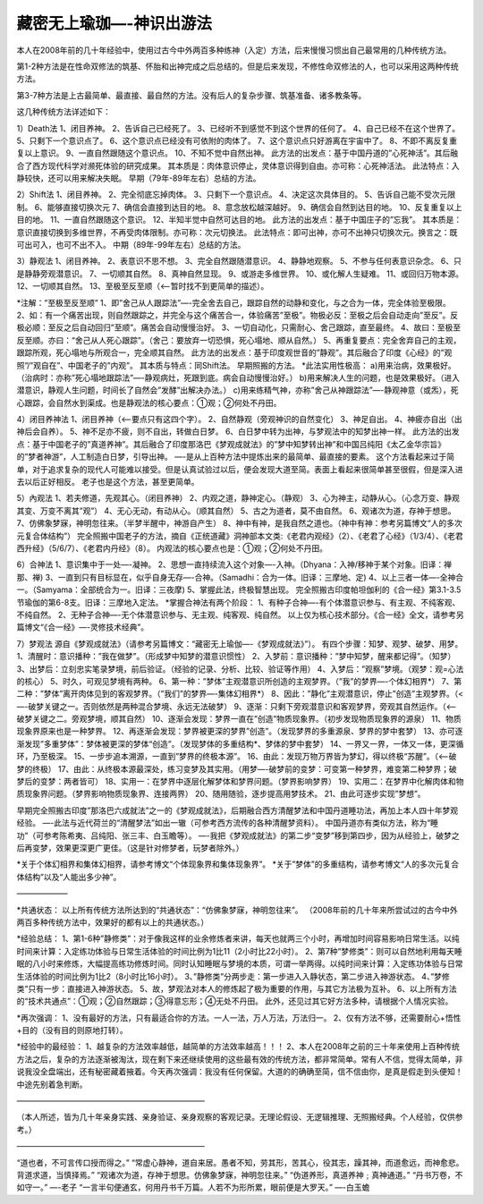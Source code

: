 
==============================================================
藏密无上瑜珈—-神识出游法
==============================================================

本人在2008年前的几十年经验中，使用过古今中外两百多种练神（入定）方法，后来慢慢习惯出自己最常用的几种传统方法。

第1-2种方法是在性命双修法的筑基、怀胎和出神完成之后总结的。但是后来发现，不修性命双修法的人，也可以采用这两种传统方法。

第3-7种方法是上古最简单、最直接、最自然的方法。没有后人的复杂步骤、筑基准备、诸多教条等。

这几种传统方法详述如下：

1）Death法
1、闭目养神。
2、告诉自己已经死了。
3、已经听不到感觉不到这个世界的任何了。
4、自己已经不在这个世界了。
5、只剩下一个意识点了。
6、这个意识点已经没有可依附的肉体了。
7、这个意识点只好游离在宇宙中了。
8、不即不离反复重复以上意识。
9、一直自然跟随这个意识点。
10、不知不觉中自然出神。
此方法的出发点：基于中国丹道的”心死神活”。其后融合了西方现代科学对濒死体验的研究成果。
其本质是：肉体意识停止，灵体意识得到自由。亦可称：心死神活法。
此法特点：入静较快，还可以用来解决失眠。
早期（79年-89年左右）总结的方法。

2）Shift法
1、闭目养神。
2、完全彻底忘掉肉体。
3、只剩下一个意识点。
4、决定这次具体目的。
5、告诉自己能不受次元限制。
6、能够直接切换次元
7、确信会直接到达目的地。
8、意念放松越深越好。
9、确信会自然到达目的地。
10、反复重复以上目的地。
11、一直自然跟随这个意识。
12、半知半觉中自然可达目的地。
此方法的出发点：基于中国庄子的”忘我”。
其本质是：意识直接切换到多维世界，不再受肉体限制。亦可称：次元切换法。
此法特点：即可出神，亦可不出神只切换次元。换言之：既可出可入，也可不出不入。
中期（89年-99年左右）总结的方法。

3）静观法
1、闭目养神。
2、表意识不思不想。
3、完全自然跟随潜意识。
4、静静地观察。
5、不参与任何表意识杂念。
6、只是静静旁观潜意识。
7、一切顺其自然。
8、真神自然显现。
9、或游走多维世界。
10、或化解人生疑难。
11、或回归万物本源。
12、一切顺其自然。
13、至极至反至顺（<—-暂时找不到更简单的描述）。

*注解：”至极至反至顺”
1、即”舍己从人跟踪法”—-完全舍去自己，跟踪自然的动静和变化，与之合为一体，完全体验至极限。
2、如：有一个痛苦出现，则自然跟踪之，并完全与这个痛苦合一，体验痛苦”至极”。物极必反：至极之后会自动走向”至反”。反极必顺：至反之后自动回归”至顺”。痛苦会自动慢慢治好。
3、一切自动化，只需耐心、舍己跟踪，直至最终。
4、故曰：至极至反至顺。亦曰：“舍己从人死心跟踪”。（舍己：要放弃一切恐惧，死心塌地、顺从自然。）
5、再重复要点：完全舍弃自己的主观，跟踪所观，死心塌地与所观合一，完全顺其自然。
此方法的出发点：基于印度观世音的”静观”。其后融合了印度《心经》的”观照”/”观自在”、中国老子的”内观”。
其本质与特点：同Shift法。
早期照搬的方法。
*此法实用性极高：
a)用来治病，效果极好。（治病时：亦称”死心塌地跟踪法”—-静观病灶，死跟到底。病会自动慢慢治好。）
b)用来解决人生的问题，也是效果极好。（进入潜意识，静观人生问题，时间长了自然会”发酵”出解决办法。）
c)用来练精气神，亦称”舍己从神跟踪法”—-静观神意（或炁），死心跟踪，会自然水到渠成。也是静观法的核心要点：①观；②何处不丹田。

4）闭目养神法
1、闭目养神（<—-要点只有这四个字）。
2、自然静观（旁观神识的自然变化）
3、神足自出。
4、神疲亦自出（出神后会自养）。
5、神不足亦不疲，则不自出，转做白日梦。
6、白日梦中转为出神，与梦观法中的知梦出神一样。
此方法的出发点：基于中国老子的”真道养神”。其后融合了印度那洛巴《梦观成就法》的”梦中知梦转出神”和中国吕纯阳《太乙金华宗旨》的”梦者神游”，人工制造白日梦，引导出神。
—-是从上百种方法中提炼出来的最简单、最直接的要素。
这个方法看起来过于简单，对于追求复杂的现代人可能难以接受。但是认真试验过以后，便会发现大道至简。表面上看起来很简单甚至很假，但是深入进去以后正好相反。
老子也是这个方法，甚至更简单。

5）內观法
1、若夫修道，先观其心。（闭目养神）
2、内观之道，静神定心。（静观）
3、心为神主，动静从心。（心念万变、静观其变、万变不离其”观”）
4、无心无动，有动从心。（顺其自然）
5、古之为道者，莫不由自然。
6、观诸次为道，存神于想思。
7、仿佛象梦寐，神明忽往来。（半梦半醒中，神游自产生）
8、神中有神，是我自然之道也。（神中有神：参考另篇博文“人的多次元复合体结构”）
完全照搬中国老子的方法，摘自《正统道藏》洞神部本文类:《老君内观经》（2）、《老君了心经》（1/3/4）、《老君西升经》（5/6/7）、《老君内丹经》（8）。
内观法的核心要点也是：①观；②何处不丹田。

6）合神法
1、意识集中于一处—-凝神。
2、思想一直持续流入这个对象—-入神。（Dhyana：入神/移神于某个对象。旧译：禅那、禅)
3、一直到只有目标显在，似乎自身无存—-合神。（Samadhi：合为一体。旧译：三摩地、定)
4、以上三者一体—-全神合一。（Samyama：全部统合为一。旧译：三夜摩)
5、掌握此法，终极智慧出现。
完全照搬古印度帕坦伽利的《合一经》第3.1-3.5节瑜伽的第6-8支。旧译：三摩地入定法。
*掌握合神法有两个阶段：
1、有种子合神—-有个体潜意识参与、有主观、不纯客观、不纯自然。
2、无种子合神—-无个体潜意识参与、无主观、纯客观、纯自然。
以上仅为核心技术部分。《合一经》全文，请参考另篇博文“《合一经》—-灵修技术经典”。

7）梦观法
源自《梦观成就法》（请参考另篇博文：“藏密无上瑜伽—-《梦观成就法》”）。
有四个步骤：知梦、观梦、破梦、用梦。
1、清醒时：意识播种：”我在做梦”。（形成梦中知梦的潜意识惯性）
2、入梦前：意识播种：”梦中知梦，醒来都记得”。（知梦）
3、出梦后：立刻忠实笔录梦境，前后验证。（经验的记录、分析、比较、验证等作用）
4、入梦后：”观察”梦境。（观梦：观=心法的核心）
5、时久，可观见梦境有两种。
6、第一种：”梦体”主观潜意识所创造的主观梦界。（”我”的梦界—-个体幻相界*）
7、第二种：”梦体”离开肉体见到的客观梦界。（”我们”的梦界—-集体幻相界*）
8、因此：”静化”主观潜意识，停止”创造”主观梦界。（<—-破梦关键之一。否则依然是两种混合梦境、永远无法破梦）
9、逐渐：只剩下旁观潜意识和客观梦界，旁观其自然运作。（<—-破梦关键之二。旁观梦境，顺其自然）
10、逐渐会发现：梦界一直在”创造”物质现象界。（初步发现物质现象界的源泉）
11、物质现象界原来也是一种梦界。
12、再逐渐会发现：梦界被更深的梦界”创造”。（发现梦界的多重源泉、梦界的梦中套梦）
13、亦可逐渐发现”多重梦体”：梦体被更深的梦体“创造”。（发现梦体的多重结构*、梦体的梦中套梦）
14、一界又一界，一体又一体，更深循环，乃至极深。
15、一步步追本溯源，一直到”梦界的终极本源”。
16、由此：发现万物万界皆为梦幻，得以终极“苏醒”。（<—-破梦的终极）
17、由此：从终极本源最深处，练习变梦及其实用。（用梦—-破梦前的变梦：可变第一种梦界，难变第二种梦界；破梦后的变梦：两者皆可）
18、实用一：在梦界中逐层化解梦体和梦界问题。（梦界影响梦界）
19、实用二：在梦界中化解肉体和物质现象界问题。（梦界影响物质现象界、连接两界）
20、随用随验，逐步提高用梦技术。
21、由此可逐步实现”梦想”。

早期完全照搬古印度”那洛巴六成就法”之一的《梦观成就法》，后期融合西方清醒梦法和中国丹道睡功法，再加上本人四十年梦观经验。
—-此法与近代荷兰的“清醒梦法”如出一辙（可参考西方流传的各种清醒梦资料）。
中国丹道亦有类似方法，称为“睡功”（可参考陈希夷、吕纯阳、张三丰、白玉瞻等）。
—-我把《梦观成就法》的第二步“变梦”移到第四步，因为从经验上，破梦之后再变梦，效果更深更广更佳。（这是针对修梦者，玩梦者除外。）

*关于个体幻相界和集体幻相界，请参考博文“个体现象界和集体现象界”。
*关于”梦体”的多重结构，请参考博文“人的多次元复合体结构”以及“人能出多少神”。

——————–

*共通状态：
以上所有传统方法所达到的“共通状态”：“仿佛象梦寐，神明忽往来”。
（2008年前的几十年来所尝试过的古今中外两百多种传统方法中，效果好的都有以上的共通状态。）

*经验总结：
1、第1-6种”静修类”：对于像我这样的业余修炼者来讲，每天也就两三个小时，再增加时间容易影响日常生活。以纯时间来计算：入定练功体验与日常生活体验的时间比例为1比11（2小时比22小时）。
2、第7种”梦修类”：则可以自然地利用每天睡眠的八小时来修炼，大幅提高练功修炼时间。同时认知睡眠与梦境的本质，可谓一举两得。以纯时间来计算：入定练功体验与日常生活体验的时间比例为1比2（8小时比16小时）。
3、”静修类”分两步走：第一步进入入静状态，第二步进入神游状态。
4、”梦修类”只有一步：直接进入神游状态。
5、故，梦观法对本人的修炼起了极为重要的作用，与其它方法极为互补。
6、以上所有方法的“技术共通点”：①观；②自然跟踪；③得意忘形；④无处不丹田。
此外，还见过其它好方法多种，请根据个人情况实验。

*再次强调：
1、没有最好的方法，只有最适合你的方法。一人一法，万人万法，万法归一。
2、仅有方法不够，还需要耐心+悟性+目的（没有目的则原地打转）。

*经验中的最经验：
1、越复杂的方法效率越低，越简单的方法效率越高！！！
2、本人在2008年之前的三十年来使用上百种传统方法之后，复杂的方法逐渐被淘汰，现在剩下来还继续使用的这些最有效的传统方法，都非常简单。常有人不信，觉得太简单，非说我没全盘端出，还有秘密藏着掖着。今天再次强调：我没有任何保留。大道的的确确至简，信不信由你，是真是假走到头便知！中途先别着急判断。

————————————————————————

（本人所述，皆为几十年亲身实践、亲身验证、亲身观察的客观记录。无理论假设、无逻辑推理、无照搬经典。个人经验，仅供参考。）

————————————————————————

“道也者，不可言传口授而得之。”
“常虚心静神，道自来居。愚者不知，劳其形，苦其心，役其志，躁其神，而道愈远，而神愈悲。背道求道，当慎择焉。”
“观诸次为道，存神于想思。仿佛象梦寐，神明忽往来。”
“伪道养形，真道养神﹔真神通道。”
“丹书万卷，不如守一。”
—-老子
“一言半句便通玄，何用丹书千万篇。人若不为形所累，眼前便是大罗天。”
—-白玉蟾





